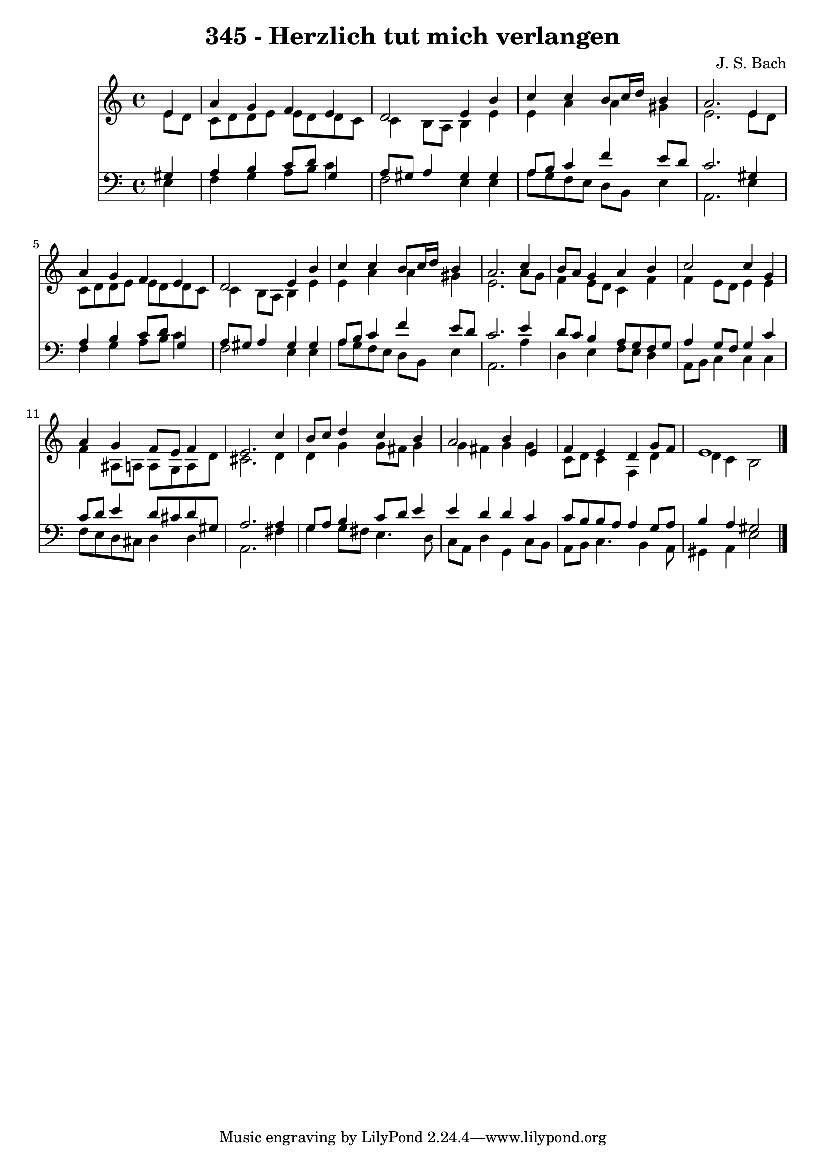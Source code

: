 
\version "2.10.33"

\header {
  title = "345 - Herzlich tut mich verlangen"
  composer = "J. S. Bach"
}

global =  {
  \time 4/4 
  \key a \minor
}

soprano = \relative c {
  \partial 4 e'4 
  a g f e 
  d2 e4 b' 
  c c b8 c16 d b4 
  a2. e4 
  a g f e 
  d2 e4 b' 
  c c b8 c16 d b4 
  a2. c4 
  b8 a g4 a b 
  c2 c4 g 
  a g f8 e f4 
  e2. c'4 
  b8 c d4 c b 
  a2 b4 e, 
  f e d g8 f 
  e1 
}


alto = \relative c {
  \partial 4 e'8 d 
  c d d e e d d c 
  c4 b8 a b4 e 
  e a a gis 
  e2. e8 d 
  c d d e e d d c 
  c4 b8 a b4 e 
  e a a gis 
  e2. a8 g 
  f4 e8 d c4 f 
  f e8 d e4 e 
  f ais,8 a a g a d 
  cis2. d4 
  d g g8 fis g4 
  g fis g g 
  c,8 d c4 f, d' 
  d c b2 
}


tenor = \relative c {
  \partial 4 gis'4 
  a b c8 d g,4 
  a8 gis a4 gis gis 
  a8 b c4 f e8 d 
  c2. gis4 
  a b c8 d g,4 
  a8 gis a4 gis gis 
  a8 b c4 f e8 d 
  c2. e4 
  d8 c b4 a8 g f g 
  a4 g8 f g4 c 
  c8 d e4 d8 cis d gis, 
  a2. a4 
  g8 a b4 c8 d e4 
  e d d c 
  c8 b b a a4 g8 a 
  b4 a gis2 
}


baixo = \relative c {
  \partial 4 e4 
  f g a8 b c4 
  f,2 e4 e 
  a8 g f e d b e4 
  a,2. e'4 
  f g a8 b c4 
  f,2 e4 e 
  a8 g f e d b e4 
  a,2. a'4 
  d, e f8 e d4 
  a8 b c4 c c 
  f8 e d cis d4 d 
  a2. fis'4 
  g g8 fis e4. d8 
  c a d4 g, c8 b 
  a b c4. b4 a8 
  gis4 a e'2 
}




\score {
  <<
    \new Staff {
      <<
        \global
        \new Voice = "1" { \voiceOne \soprano }
        \new Voice = "2" { \voiceTwo \alto }
      >>
    }
    \new Staff {
      <<
        \global
        \clef "bass"
        \new Voice = "1" {\voiceOne \tenor }
        \new Voice = "2" { \voiceTwo \baixo \bar "|."}
      >>
    }
  >>
}